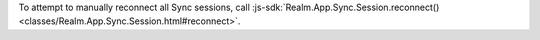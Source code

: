 To attempt to manually reconnect all Sync sessions, call 
:js-sdk:`Realm.App.Sync.Session.reconnect()
<classes/Realm.App.Sync.Session.html#reconnect>`.

